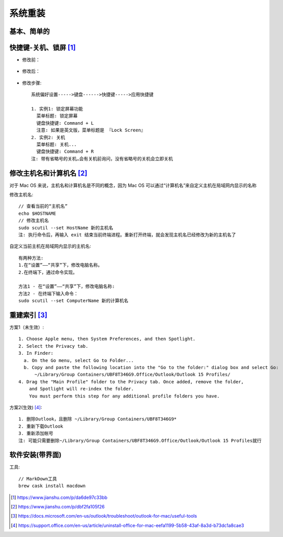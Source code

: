系统重装
#############

基本、简单的
============



快捷键-关机、锁屏 [1]_
=========================

* 修改前：

.. figure:: /images/macs/shortcut_key1.png
   :width: 50%

* 修改后：

.. figure:: /images/macs/shortcut_key2.png
   :width: 50%

* 修改步骤::

    系统偏好设置----->键盘------>快捷键----->应用快捷键

    1. 实例1: 锁定屏幕功能
      菜单标题: 锁定屏幕
      键盘快捷键: Command + L
      注意: 如果是英文版，菜单标题是 『Lock Screen』
    2. 实例2: 关机
      菜单标题: 关机...
      键盘快捷键: Command + R
    注: 带有省略号的关机…会有关机前询问，没有省略号的关机会立即关机


.. figure:: /images/macs/shortcut_key3.png
   :width: 50%

修改主机名和计算机名 [2]_
===========================

对于 Mac OS 来说，主机名和计算机名是不同的概念，因为 Mac OS 可以通过“计算机名”来自定义主机在局域网内显示的名称

修改主机名::

    // 查看当前的“主机名”
    echo $HOSTNAME
    // 修改主机名
    sudo scutil --set HostName 新的主机名
    注: 执行命令后，再输入 exit 结束当前终端进程。重新打开终端，就会发现主机名已经修改为新的主机名了

自定义当前主机在局域网内显示的主机名::

    有两种方法:
    1.在“设置”——“共享”下，修改电脑名称。
    2.在终端下，通过命令实现。

    方法1 - 在“设置”——“共享”下，修改电脑名称:
    方法2 - 在终端下输入命令：
    sudo scutil --set ComputerName 新的计算机名


重建索引 [3]_
================

方案1（未生效）::

    1. Choose Apple menu, then System Preferences, and then Spotlight.
    2. Select the Privacy tab.
    3. In Finder:
      a. On the Go menu, select Go to Folder...
      b. Copy and paste the following location into the "Go to the folder:" dialog box and select Go:
          ~/Library/Group Containers/UBF8T346G9.Office/Outlook/Outlook 15 Profiles/
    4. Drag the "Main Profile" folder to the Privacy tab. Once added, remove the folder, 
        and Spotlight will re-index the folder. 
        You must perform this step for any additional profile folders you have.

方案2(生效) [4]_::

    1. 删除Outlook，且删除 ~/Library/Group Containers/UBF8T346G9*
    2. 重新下载Outlook
    3. 重新添加帐号
    注: 可能只需要删除~/Library/Group Containers/UBF8T346G9.Office/Outlook/Outlook 15 Profiles就行


软件安装(带界面)
=====================

工具::

    // MarkDown工具
    brew cask install macdown




.. [1] https://www.jianshu.com/p/da6de97c33bb
.. [2] https://www.jianshu.com/p/dbf2fa105f26
.. [3] https://docs.microsoft.com/en-us/outlook/troubleshoot/outlook-for-mac/useful-tools
.. [4] https://support.office.com/en-us/article/uninstall-office-for-mac-eefa1199-5b58-43af-8a3d-b73dc1a8cae3




